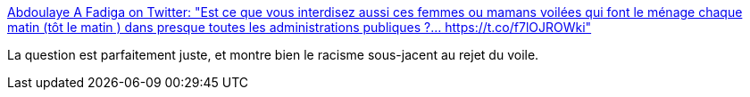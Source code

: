 :jbake-type: post
:jbake-status: published
:jbake-title: Abdoulaye A Fadiga on Twitter: "Est ce que vous interdisez aussi ces femmes ou mamans voilées qui font le ménage chaque matin (tôt le matin ) dans presque toutes les administrations publiques ?… https://t.co/f7lOJROWki"
:jbake-tags: france,politique,racisme,_mois_mai,_année_2019
:jbake-date: 2019-05-20
:jbake-depth: ../
:jbake-uri: shaarli/1558339742000.adoc
:jbake-source: https://nicolas-delsaux.hd.free.fr/Shaarli?searchterm=https%3A%2F%2Ftwitter.com%2Ffadios07%2Fstatus%2F1129695024076214272&searchtags=france+politique+racisme+_mois_mai+_ann%C3%A9e_2019
:jbake-style: shaarli

https://twitter.com/fadios07/status/1129695024076214272[Abdoulaye A Fadiga on Twitter: "Est ce que vous interdisez aussi ces femmes ou mamans voilées qui font le ménage chaque matin (tôt le matin ) dans presque toutes les administrations publiques ?… https://t.co/f7lOJROWki"]

La question est parfaitement juste, et montre bien le racisme sous-jacent au rejet du voile.
